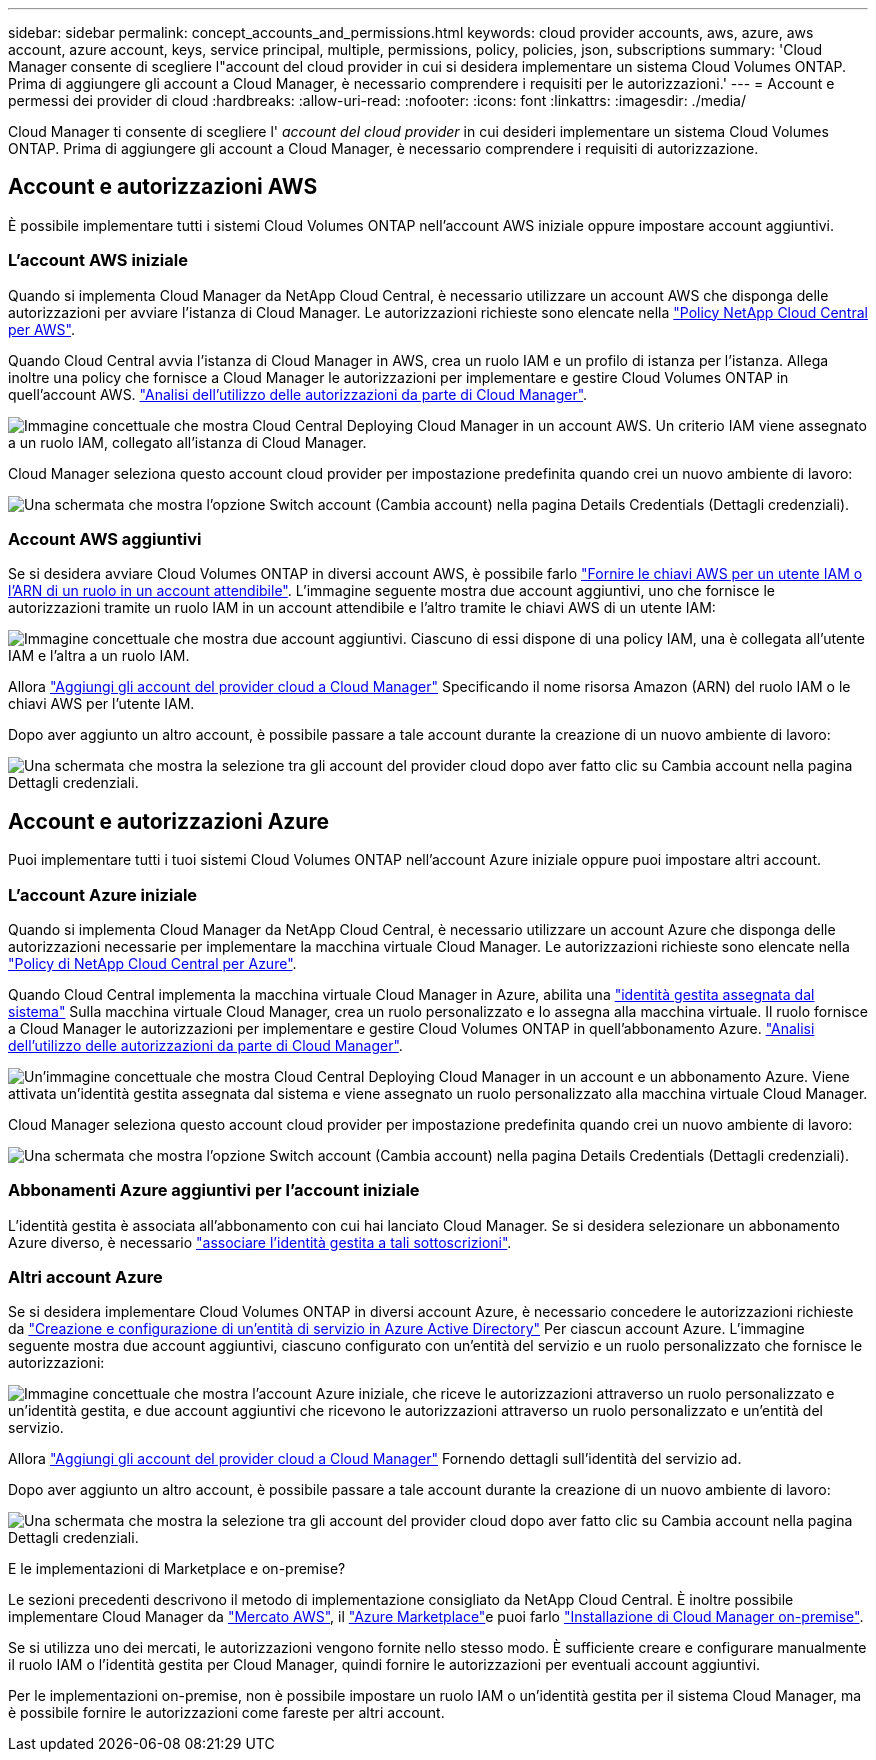 ---
sidebar: sidebar 
permalink: concept_accounts_and_permissions.html 
keywords: cloud provider accounts, aws, azure, aws account, azure account, keys, service principal, multiple, permissions, policy, policies, json, subscriptions 
summary: 'Cloud Manager consente di scegliere l"account del cloud provider in cui si desidera implementare un sistema Cloud Volumes ONTAP. Prima di aggiungere gli account a Cloud Manager, è necessario comprendere i requisiti per le autorizzazioni.' 
---
= Account e permessi dei provider di cloud
:hardbreaks:
:allow-uri-read: 
:nofooter: 
:icons: font
:linkattrs: 
:imagesdir: ./media/


[role="lead"]
Cloud Manager ti consente di scegliere l' _account del cloud provider_ in cui desideri implementare un sistema Cloud Volumes ONTAP. Prima di aggiungere gli account a Cloud Manager, è necessario comprendere i requisiti di autorizzazione.



== Account e autorizzazioni AWS

È possibile implementare tutti i sistemi Cloud Volumes ONTAP nell'account AWS iniziale oppure impostare account aggiuntivi.



=== L'account AWS iniziale

Quando si implementa Cloud Manager da NetApp Cloud Central, è necessario utilizzare un account AWS che disponga delle autorizzazioni per avviare l'istanza di Cloud Manager. Le autorizzazioni richieste sono elencate nella https://mysupport.netapp.com/cloudontap/iampolicies["Policy NetApp Cloud Central per AWS"^].

Quando Cloud Central avvia l'istanza di Cloud Manager in AWS, crea un ruolo IAM e un profilo di istanza per l'istanza. Allega inoltre una policy che fornisce a Cloud Manager le autorizzazioni per implementare e gestire Cloud Volumes ONTAP in quell'account AWS. link:reference_permissions.html#what-cloud-manager-does-with-aws-permissions["Analisi dell'utilizzo delle autorizzazioni da parte di Cloud Manager"].

image:diagram_permissions_initial_aws.png["Immagine concettuale che mostra Cloud Central Deploying Cloud Manager in un account AWS. Un criterio IAM viene assegnato a un ruolo IAM, collegato all'istanza di Cloud Manager."]

Cloud Manager seleziona questo account cloud provider per impostazione predefinita quando crei un nuovo ambiente di lavoro:

image:screenshot_accounts_select_aws.gif["Una schermata che mostra l'opzione Switch account (Cambia account) nella pagina Details  Credentials (Dettagli  credenziali)."]



=== Account AWS aggiuntivi

Se si desidera avviare Cloud Volumes ONTAP in diversi account AWS, è possibile farlo link:task_adding_cloud_accounts.html#setting-up-and-adding-aws-accounts-to-cloud-manager["Fornire le chiavi AWS per un utente IAM o l'ARN di un ruolo in un account attendibile"]. L'immagine seguente mostra due account aggiuntivi, uno che fornisce le autorizzazioni tramite un ruolo IAM in un account attendibile e l'altro tramite le chiavi AWS di un utente IAM:

image:diagram_permissions_multiple_aws.png["Immagine concettuale che mostra due account aggiuntivi. Ciascuno di essi dispone di una policy IAM, una è collegata all'utente IAM e l'altra a un ruolo IAM."]

Allora link:task_adding_cloud_accounts.html#adding-aws-accounts-to-cloud-manager["Aggiungi gli account del provider cloud a Cloud Manager"] Specificando il nome risorsa Amazon (ARN) del ruolo IAM o le chiavi AWS per l'utente IAM.

Dopo aver aggiunto un altro account, è possibile passare a tale account durante la creazione di un nuovo ambiente di lavoro:

image:screenshot_accounts_switch_aws.gif["Una schermata che mostra la selezione tra gli account del provider cloud dopo aver fatto clic su Cambia account nella pagina Dettagli  credenziali."]



== Account e autorizzazioni Azure

Puoi implementare tutti i tuoi sistemi Cloud Volumes ONTAP nell'account Azure iniziale oppure puoi impostare altri account.



=== L'account Azure iniziale

Quando si implementa Cloud Manager da NetApp Cloud Central, è necessario utilizzare un account Azure che disponga delle autorizzazioni necessarie per implementare la macchina virtuale Cloud Manager. Le autorizzazioni richieste sono elencate nella https://mysupport.netapp.com/cloudontap/iampolicies["Policy di NetApp Cloud Central per Azure"^].

Quando Cloud Central implementa la macchina virtuale Cloud Manager in Azure, abilita una https://docs.microsoft.com/en-us/azure/active-directory/managed-identities-azure-resources/overview["identità gestita assegnata dal sistema"^] Sulla macchina virtuale Cloud Manager, crea un ruolo personalizzato e lo assegna alla macchina virtuale. Il ruolo fornisce a Cloud Manager le autorizzazioni per implementare e gestire Cloud Volumes ONTAP in quell'abbonamento Azure. link:reference_permissions.html#what-cloud-manager-does-with-azure-permissions["Analisi dell'utilizzo delle autorizzazioni da parte di Cloud Manager"].

image:diagram_permissions_initial_azure.png["Un'immagine concettuale che mostra Cloud Central Deploying Cloud Manager in un account e un abbonamento Azure. Viene attivata un'identità gestita assegnata dal sistema e viene assegnato un ruolo personalizzato alla macchina virtuale Cloud Manager."]

Cloud Manager seleziona questo account cloud provider per impostazione predefinita quando crei un nuovo ambiente di lavoro:

image:screenshot_accounts_select_azure.gif["Una schermata che mostra l'opzione Switch account (Cambia account) nella pagina Details  Credentials (Dettagli  credenziali)."]



=== Abbonamenti Azure aggiuntivi per l'account iniziale

L'identità gestita è associata all'abbonamento con cui hai lanciato Cloud Manager. Se si desidera selezionare un abbonamento Azure diverso, è necessario link:task_adding_cloud_accounts.html#associating-additional-azure-subscriptions-with-a-managed-identity["associare l'identità gestita a tali sottoscrizioni"].



=== Altri account Azure

Se si desidera implementare Cloud Volumes ONTAP in diversi account Azure, è necessario concedere le autorizzazioni richieste da link:task_adding_cloud_accounts.html#setting-up-and-adding-azure-accounts-to-cloud-manager["Creazione e configurazione di un'entità di servizio in Azure Active Directory"] Per ciascun account Azure. L'immagine seguente mostra due account aggiuntivi, ciascuno configurato con un'entità del servizio e un ruolo personalizzato che fornisce le autorizzazioni:

image:diagram_permissions_multiple_azure.png["Immagine concettuale che mostra l'account Azure iniziale, che riceve le autorizzazioni attraverso un ruolo personalizzato e un'identità gestita, e due account aggiuntivi che ricevono le autorizzazioni attraverso un ruolo personalizzato e un'entità del servizio."]

Allora link:task_adding_cloud_accounts.html#adding-azure-accounts-to-cloud-manager["Aggiungi gli account del provider cloud a Cloud Manager"] Fornendo dettagli sull'identità del servizio ad.

Dopo aver aggiunto un altro account, è possibile passare a tale account durante la creazione di un nuovo ambiente di lavoro:

image:screenshot_accounts_switch_azure.gif["Una schermata che mostra la selezione tra gli account del provider cloud dopo aver fatto clic su Cambia account nella pagina Dettagli  credenziali."]

.E le implementazioni di Marketplace e on-premise?
****
Le sezioni precedenti descrivono il metodo di implementazione consigliato da NetApp Cloud Central. È inoltre possibile implementare Cloud Manager da link:task_launching_aws_mktp.html["Mercato AWS"], il link:task_launching_azure_mktp.html["Azure Marketplace"]e puoi farlo link:task_installing_linux.html["Installazione di Cloud Manager on-premise"].

Se si utilizza uno dei mercati, le autorizzazioni vengono fornite nello stesso modo. È sufficiente creare e configurare manualmente il ruolo IAM o l'identità gestita per Cloud Manager, quindi fornire le autorizzazioni per eventuali account aggiuntivi.

Per le implementazioni on-premise, non è possibile impostare un ruolo IAM o un'identità gestita per il sistema Cloud Manager, ma è possibile fornire le autorizzazioni come fareste per altri account.

****